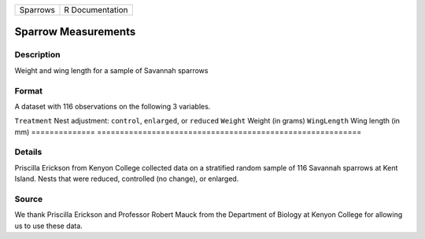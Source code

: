 ======== ===============
Sparrows R Documentation
======== ===============

Sparrow Measurements
--------------------

Description
~~~~~~~~~~~

Weight and wing length for a sample of Savannah sparrows

Format
~~~~~~

A dataset with 116 observations on the following 3 variables.

==============
==========================================================
``Treatment``  Nest adjustment: ``control``, ``enlarged``, or ``reduced``
``Weight``     Weight (in grams)
``WingLength`` Wing length (in mm)
\             
==============
==========================================================

Details
~~~~~~~

Priscilla Erickson from Kenyon College collected data on a stratified
random sample of 116 Savannah sparrows at Kent Island. Nests that were
reduced, controlled (no change), or enlarged.

Source
~~~~~~

We thank Priscilla Erickson and Professor Robert Mauck from the
Department of Biology at Kenyon College for allowing us to use these
data.
